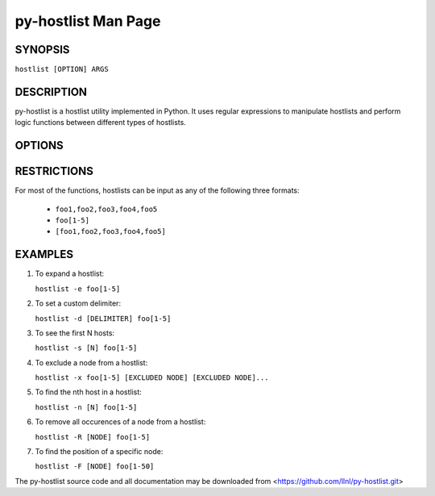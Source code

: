 py-hostlist Man Page
====================

SYNOPSIS
--------

``hostlist [OPTION] ARGS``

DESCRIPTION
-----------

py-hostlist is a hostlist utility implemented in Python. It uses regular expressions to manipulate hostlists and perform logic functions between different types of hostlists.

OPTIONS
-------

.. option:: -h, --help

   Display this message.

.. option:: -q, --quiet

   Quiet output (exit non-zero if empty hostlist).

.. option:: -d, --delimiters

   Set output delimiter (default = ",").

.. option:: -c, --count

   Print the number of hosts.

.. option:: -s, --size

   Output at most N hosts (-N for last N hosts).

.. option:: -e, --expand

   Expand a compressed hostlist.

.. option:: -a, --abbreviate

   Compress an expanded hostlist.

.. option:: -t, --tighten

   Return a hostlist string.

.. option:: -m, --minus

   Subtract all HOSTLIST args from first HOSTLIST.

.. option:: -i, --intersection

   Intersection of all HOSTLIST args.

.. option:: -x, --exclude
   
   Exclude all HOSTLIST args from first HOSTLIST.

.. option:: -X, --xor

   Symmetric difference of all HOSTLIST args.

.. option:: -u, --union

   Union of all HOSTLIST arguments.

.. option:: -n, --nth

   Output the host at index N.

.. option:: -R, --remove

   Remove all occurences of NODE from HOSTLIST.

.. option:: -S, --sort
  
   Return a sorted HOSTLIST.

.. option:: -F, --find

   Output position of HOST in result HOSTLIST.

RESTRICTIONS
------------

For most of the functions, hostlists can be input as any of the following three formats:

   - ``foo1,foo2,foo3,foo4,foo5``

   - ``foo[1-5]`` 

   - ``[foo1,foo2,foo3,foo4,foo5]``

EXAMPLES
--------

1. To expand a hostlist:

   ``hostlist -e foo[1-5]``

2. To set a custom delimiter:

   ``hostlist -d [DELIMITER] foo[1-5]``

3. To see the first N hosts:

   ``hostlist -s [N] foo[1-5]``

4. To exclude a node from a hostlist:

   ``hostlist -x foo[1-5] [EXCLUDED NODE] [EXCLUDED NODE]...``

5. To find the nth host in a hostlist:

   ``hostlist -n [N] foo[1-5]``

6. To remove all occurences of a node from a hostlist:

   ``hostlist -R [NODE] foo[1-5]``

7. To find the position of a specific node:

   ``hostlist -F [NODE] foo[1-50]``



The py-hostlist source code and all documentation may be downloaded from <https://github.com/llnl/py-hostlist.git>